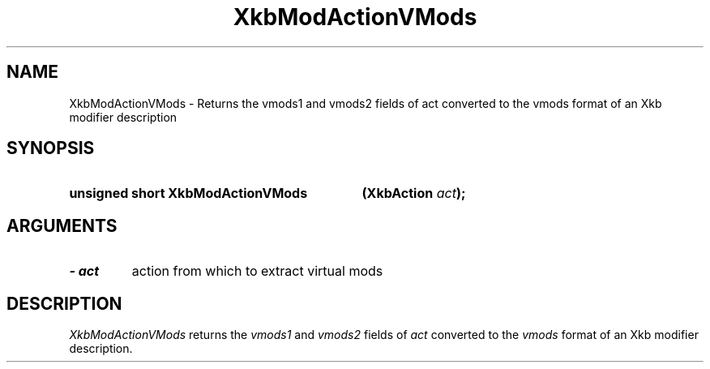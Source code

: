 '\" t
.\" Copyright 1999 Oracle and/or its affiliates. All rights reserved.
.\"
.\" Permission is hereby granted, free of charge, to any person obtaining a
.\" copy of this software and associated documentation files (the "Software"),
.\" to deal in the Software without restriction, including without limitation
.\" the rights to use, copy, modify, merge, publish, distribute, sublicense,
.\" and/or sell copies of the Software, and to permit persons to whom the
.\" Software is furnished to do so, subject to the following conditions:
.\"
.\" The above copyright notice and this permission notice (including the next
.\" paragraph) shall be included in all copies or substantial portions of the
.\" Software.
.\"
.\" THE SOFTWARE IS PROVIDED "AS IS", WITHOUT WARRANTY OF ANY KIND, EXPRESS OR
.\" IMPLIED, INCLUDING BUT NOT LIMITED TO THE WARRANTIES OF MERCHANTABILITY,
.\" FITNESS FOR A PARTICULAR PURPOSE AND NONINFRINGEMENT.  IN NO EVENT SHALL
.\" THE AUTHORS OR COPYRIGHT HOLDERS BE LIABLE FOR ANY CLAIM, DAMAGES OR OTHER
.\" LIABILITY, WHETHER IN AN ACTION OF CONTRACT, TORT OR OTHERWISE, ARISING
.\" FROM, OUT OF OR IN CONNECTION WITH THE SOFTWARE OR THE USE OR OTHER
.\" DEALINGS IN THE SOFTWARE.
.\"
.TH XkbModActionVMods 3 "libX11 1.8" "X Version 11" "XKB FUNCTIONS"
.SH NAME
XkbModActionVMods \- Returns the vmods1 and vmods2 fields of act converted to the vmods format of an 
Xkb modifier description
.SH SYNOPSIS
.HP
.B unsigned short XkbModActionVMods
.BI "(\^XkbAction " "act" "\^);"
.if n .ti +5n
.if t .ti +.5i
.SH ARGUMENTS
.TP
.I \- act
action from which to extract virtual mods
.SH DESCRIPTION
.LP
.I XkbModActionVMods 
returns the 
.I vmods1 
and 
.I vmods2 
fields of 
.I act 
converted to the 
.I vmods 
format of an Xkb modifier description.
